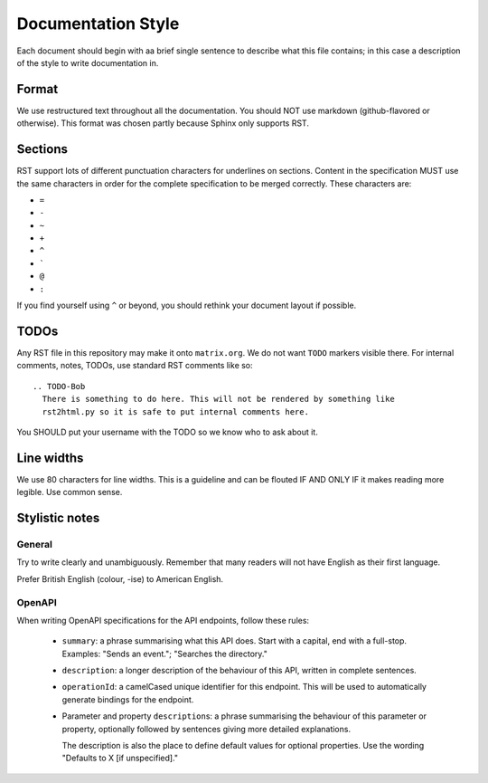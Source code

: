 Documentation Style
===================

Each document should begin with aa brief single sentence to describe what this
file contains; in this case a description of the style to write documentation
in.

Format
------

We use restructured text throughout all the documentation. You should NOT use
markdown (github-flavored or otherwise). This format was chosen partly because
Sphinx only supports RST.


Sections
--------

RST support lots of different punctuation characters for underlines on sections.
Content in the specification MUST use the same characters in order for the
complete specification to be merged correctly. These characters are:

- ``=``
- ``-``
- ``~``
- ``+``
- ``^``
- \ `````
- ``@``
- ``:``

If you find yourself using ``^`` or beyond, you should rethink your document
layout if possible.

TODOs
-----

Any RST file in this repository may make it onto ``matrix.org``. We do not want
``TODO`` markers visible there. For internal comments, notes, TODOs, use standard
RST comments like so::

  .. TODO-Bob
    There is something to do here. This will not be rendered by something like
    rst2html.py so it is safe to put internal comments here.

You SHOULD put your username with the TODO so we know who to ask about it.

Line widths
-----------

We use 80 characters for line widths. This is a guideline and can be flouted IF
AND ONLY IF it makes reading more legible. Use common sense.

Stylistic notes
---------------

General
~~~~~~~

Try to write clearly and unambiguously. Remember that many readers will not
have English as their first language.

Prefer British English (colour, -ise) to American English.

OpenAPI
~~~~~~~

When writing OpenAPI specifications for the API endpoints, follow these rules:

 * ``summary``: a phrase summarising what this API does. Start with a capital,
   end with a full-stop. Examples: "Sends an event."; "Searches the directory."

 * ``description``: a longer description of the behaviour of this API, written
   in complete sentences.

 * ``operationId``: a camelCased unique identifier for this endpoint. This will
   be used to automatically generate bindings for the endpoint.

 * Parameter and property ``description``\s: a phrase summarising the behaviour
   of this parameter or property, optionally followed by sentences giving more
   detailed explanations.

   The description is also the place to define default values for optional
   properties. Use the wording "Defaults to X [if unspecified]."

